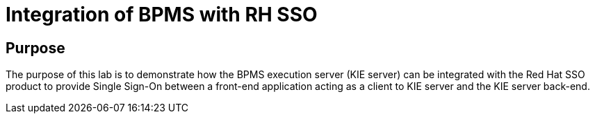 = Integration of BPMS with RH SSO

== Purpose

The purpose of this lab is to demonstrate how the BPMS execution server (KIE server) can be integrated with the Red Hat SSO product to provide Single Sign-On between a front-end application acting as a client to KIE server and the KIE server back-end.
